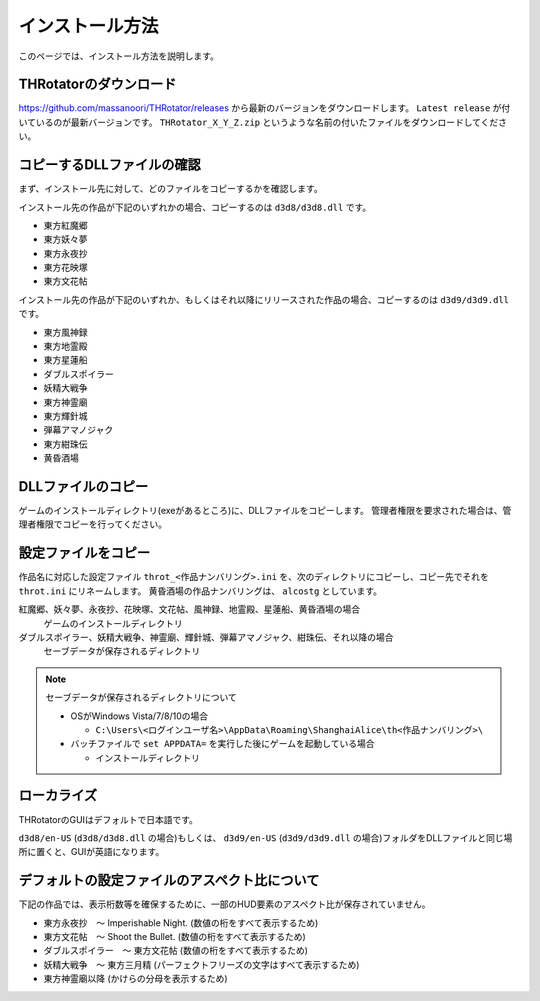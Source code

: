 ﻿================
インストール方法
================

このページでは、インストール方法を説明します。

THRotatorのダウンロード
============================

`<https://github.com/massanoori/THRotator/releases>`_ から最新のバージョンをダウンロードします。
``Latest release`` が付いているのが最新バージョンです。
``THRotator_X_Y_Z.zip`` というような名前の付いたファイルをダウンロードしてください。


コピーするDLLファイルの確認
============================

まず、インストール先に対して、どのファイルをコピーするかを確認します。

インストール先の作品が下記のいずれかの場合、コピーするのは ``d3d8/d3d8.dll`` です。

- 東方紅魔郷
- 東方妖々夢
- 東方永夜抄
- 東方花映塚
- 東方文花帖

インストール先の作品が下記のいずれか、もしくはそれ以降にリリースされた作品の場合、コピーするのは ``d3d9/d3d9.dll`` です。

- 東方風神録
- 東方地霊殿
- 東方星蓮船
- ダブルスポイラー
- 妖精大戦争
- 東方神霊廟
- 東方輝針城
- 弾幕アマノジャク
- 東方紺珠伝
- 黄昏酒場

DLLファイルのコピー
=========================

ゲームのインストールディレクトリ(exeがあるところ)に、DLLファイルをコピーします。
管理者権限を要求された場合は、管理者権限でコピーを行ってください。


設定ファイルをコピー
=========================

作品名に対応した設定ファイル ``throt_<作品ナンバリング>.ini`` を、次のディレクトリにコピーし、コピー先でそれを ``throt.ini`` にリネームします。
黄昏酒場の作品ナンバリングは、 ``alcostg`` としています。

紅魔郷、妖々夢、永夜抄、花映塚、文花帖、風神録、地霊殿、星蓮船、黄昏酒場の場合
  ゲームのインストールディレクトリ

ダブルスポイラー、妖精大戦争、神霊廟、輝針城、弾幕アマノジャク、紺珠伝、それ以降の場合
  セーブデータが保存されるディレクトリ

.. note:: セーブデータが保存されるディレクトリについて
   
   - OSがWindows Vista/7/8/10の場合
   
     - ``C:\Users\<ログインユーザ名>\AppData\Roaming\ShanghaiAlice\th<作品ナンバリング>\``

   - バッチファイルで ``set APPDATA=`` を実行した後にゲームを起動している場合
   
     - インストールディレクトリ

ローカライズ
========================

THRotatorのGUIはデフォルトで日本語です。

``d3d8/en-US`` (``d3d8/d3d8.dll`` の場合)もしくは、 ``d3d9/en-US`` (``d3d9/d3d9.dll`` の場合)フォルダをDLLファイルと同じ場所に置くと、GUIが英語になります。



デフォルトの設定ファイルのアスペクト比について
===============================================================

下記の作品では、表示桁数等を確保するために、一部のHUD要素のアスペクト比が保存されていません。

- 東方永夜抄　～ Imperishable Night. (数値の桁をすべて表示するため)
- 東方文花帖　～ Shoot the Bullet. (数値の桁をすべて表示するため)
- ダブルスポイラー　～ 東方文花帖 (数値の桁をすべて表示するため)
- 妖精大戦争　～ 東方三月精 (パーフェクトフリーズの文字はすべて表示するため)
- 東方神霊廟以降 (かけらの分母を表示するため)

